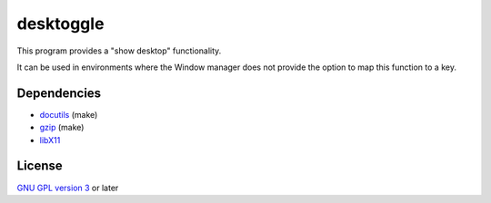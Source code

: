 ==========
desktoggle
==========
This program provides a "show desktop" functionality.


It can be used in environments where the Window manager does not provide the
option to map this function to a key.

Dependencies
------------
- docutils_ (make)
- gzip_ (make)
- libX11_

License
-------
`GNU GPL version 3`_ or later


.. _GNU GPL version 3: https://gnu.org/licenses/gpl.html
.. _docutils: http://docutils.sourceforge.net/
.. _gzip: https://www.gnu.org/software/gzip/
.. _libX11: https://xorg.freedesktop.org/
